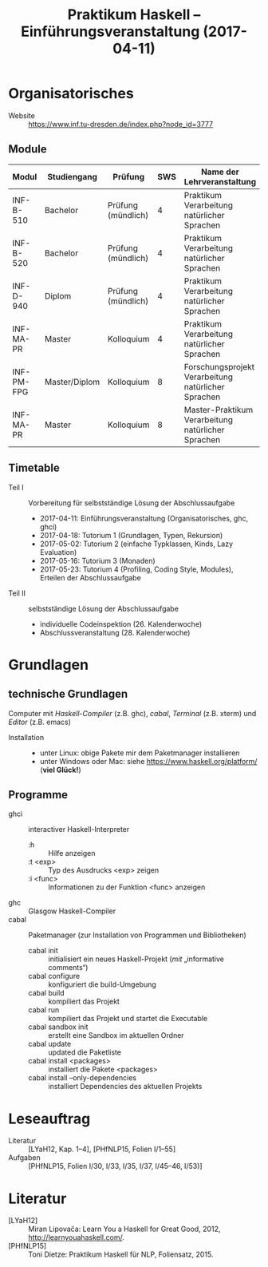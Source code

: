 #+title: Praktikum Haskell – Einführungsveranstaltung (2017-04-11)

* Organisatorisches
  - Website :: [[https://www.inf.tu-dresden.de/index.php?node_id=3777]]

** Module
| Modul      | Studiengang   | Prüfung            | SWS | Name der Lehrveranstaltung                          |
|------------+---------------+--------------------+-----+-----------------------------------------------------|
| INF-B-510  | Bachelor      | Prüfung (mündlich) |   4 | Praktikum Verarbeitung natürlicher Sprachen         |
| INF-B-520  | Bachelor      | Prüfung (mündlich) |   4 | Praktikum Verarbeitung natürlicher Sprachen         |
| INF-D-940  | Diplom        | Prüfung (mündlich) |   4 | Praktikum Verarbeitung natürlicher Sprachen         |
| INF-MA-PR  | Master        | Kolloquium         |   4 | Praktikum Verarbeitung natürlicher Sprachen         |
|------------+---------------+--------------------+-----+-----------------------------------------------------|
| INF-PM-FPG | Master/Diplom | Kolloquium         |   8 | Forschungsprojekt Verarbeitung natürlicher Sprachen |
| INF-MA-PR  | Master        | Kolloquium         |   8 | Master-Praktikum Verarbeitung natürlicher Sprachen  |

** Timetable
  - Teil I :: Vorbereitung für selbstständige Lösung der Abschlussaufgabe
    - 2017-04-11:  Einführungsveranstaltung (Organisatorisches, ghc, ghci)
    - 2017-04-18:  Tutorium 1 (Grundlagen, Typen, Rekursion)
    - 2017-05-02:  Tutorium 2 (einfache Typklassen, Kinds, Lazy Evaluation)
    - 2017-05-16:  Tutorium 3 (Monaden)
    - 2017-05-23:  Tutorium 4 (Profiling, Coding Style, Modules), Erteilen der Abschlussaufgabe
  - Teil II :: selbstständige Lösung der Abschlussaufgabe
    - individuelle Codeinspektion (26. Kalenderwoche)
    - Abschlussveranstaltung (28. Kalenderwoche)

* Grundlagen
** technische Grundlagen
   Computer mit /Haskell-Compiler/ (z.B. ghc), /cabal/, /Terminal/ (z.B. xterm) und /Editor/ (z.B. emacs)
  - Installation ::
    - unter Linux:  obige Pakete mir dem Paketmanager installieren
    - unter Windows oder Mac:  siehe https://www.haskell.org/platform/ (*viel Glück!*)
** Programme
  - ghci  :: interactiver Haskell-Interpreter
    - :h        :: Hilfe anzeigen
    - :t <exp>  :: Typ des Ausdrucks <exp> zeigen
    - :i <func> :: Informationen zu der Funktion <func> anzeigen
  - ghc   :: Glasgow Haskell-Compiler
  - cabal :: Paketmanager (zur Installation von Programmen und Bibliotheken)
    - cabal init                        :: initialisiert ein neues Haskell-Projekt (/mit/ „informative comments“)
    - cabal configure                   :: konfiguriert die build-Umgebung
    - cabal build                       :: kompiliert das Projekt
    - cabal run                         :: kompiliert das Projekt und startet die Executable
    - cabal sandbox init                :: erstellt eine Sandbox im aktuellen Ordner
    - cabal update                      :: updated die Paketliste
    - cabal install <packages>          :: installiert die Pakete <packages>
    - cabal install --only-dependencies :: installiert Dependencies des aktuellen Projekts

* Leseauftrag
  - Literatur :: [LYaH12, Kap. 1–4], [PHfNLP15, Folien I/1–55]
  - Aufgaben  :: [PHfNLP15, Folien I/30, I/33, I/35, I/37, I/45–46, I/53)]

* Literatur
  - [LYaH12]   :: Miran Lipovača: Learn You a Haskell for Great Good, 2012, <http://learnyouahaskell.com/>.
  - [PHfNLP15] :: Toni Dietze: Praktikum Haskell für NLP, Foliensatz, 2015. 

